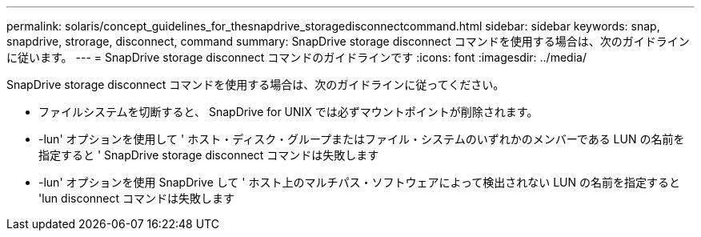 ---
permalink: solaris/concept_guidelines_for_thesnapdrive_storagedisconnectcommand.html 
sidebar: sidebar 
keywords: snap, snapdrive, strorage, disconnect, command 
summary: SnapDrive storage disconnect コマンドを使用する場合は、次のガイドラインに従います。 
---
= SnapDrive storage disconnect コマンドのガイドラインです
:icons: font
:imagesdir: ../media/


[role="lead"]
SnapDrive storage disconnect コマンドを使用する場合は、次のガイドラインに従ってください。

* ファイルシステムを切断すると、 SnapDrive for UNIX では必ずマウントポイントが削除されます。
* -lun' オプションを使用して ' ホスト・ディスク・グループまたはファイル・システムのいずれかのメンバーである LUN の名前を指定すると ' SnapDrive storage disconnect コマンドは失敗します
* -lun' オプションを使用 SnapDrive して ' ホスト上のマルチパス・ソフトウェアによって検出されない LUN の名前を指定すると 'lun disconnect コマンドは失敗します

